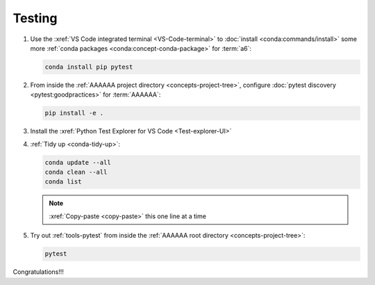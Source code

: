 .. 0.3.0

.. _dev-env-testing:


#######
Testing
#######

#. Use the :xref:`VS Code integrated terminal <VS-Code-terminal>` to
   :doc:`install <conda:commands/install>` some more
   :ref:`conda packages <conda:concept-conda-package>` for :term:`a6`:

   .. code-block:: bash

      conda install pip pytest

#. From inside the :ref:`AAAAAA project directory <concepts-project-tree>`,
   configure :doc:`pytest discovery <pytest:goodpractices>` for
   :term:`AAAAAA`:

   .. code-block:: bash

      pip install -e .

#. Install the :xref:`Python Test Explorer for VS Code <Test-explorer-UI>`
#. :ref:`Tidy up <conda-tidy-up>`:

   .. code-block:: bash

      conda update --all
      conda clean --all
      conda list

   .. note::

      :xref:`Copy-paste <copy-paste>` this one line at a time

#. Try out :ref:`tools-pytest` from inside the
   :ref:`AAAAAA root directory <concepts-project-tree>`:

   .. code-block:: bash

      pytest

Congratulations!!!
